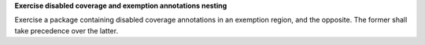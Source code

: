 **Exercise disabled coverage and exemption annotations nesting**

Exercise a package containing disabled coverage annotations in an exemption
region, and the opposite. The former shall take precedence over the latter.
